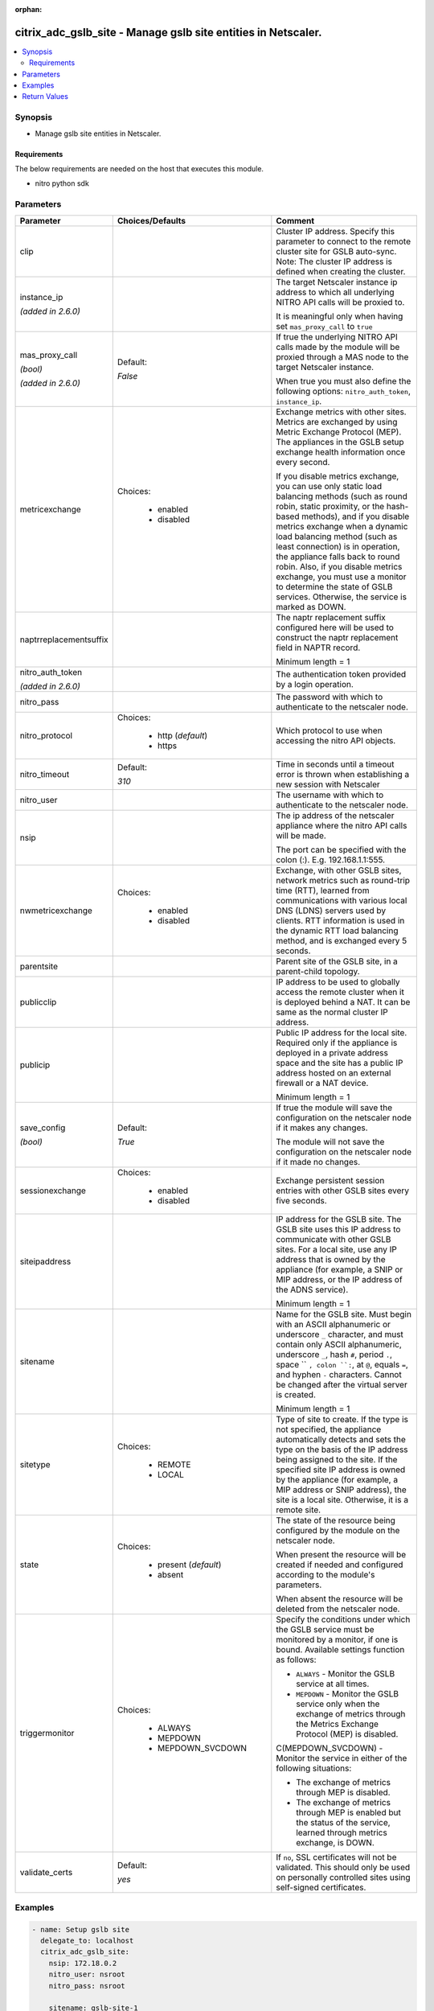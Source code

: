 :orphan:

.. _citrix_adc_gslb_site_module:

citrix_adc_gslb_site - Manage gslb site entities in Netscaler.
++++++++++++++++++++++++++++++++++++++++++++++++++++++++++++++

.. versionadded:: 2.4.0

.. contents::
   :local:
   :depth: 2

Synopsis
--------
- Manage gslb site entities in Netscaler.



Requirements
~~~~~~~~~~~~
The below requirements are needed on the host that executes this module.

- nitro python sdk


Parameters
----------

.. list-table::
    :widths: 10 10 60
    :header-rows: 1

    * - Parameter
      - Choices/Defaults
      - Comment
    * - clip
      -
      - Cluster IP address. Specify this parameter to connect to the remote cluster site for GSLB auto-sync. Note: The cluster IP address is defined when creating the cluster.
    * - instance_ip

        *(added in 2.6.0)*
      -
      - The target Netscaler instance ip address to which all underlying NITRO API calls will be proxied to.

        It is meaningful only when having set ``mas_proxy_call`` to ``true``
    * - mas_proxy_call

        *(bool)*

        *(added in 2.6.0)*
      - Default:

        *False*
      - If true the underlying NITRO API calls made by the module will be proxied through a MAS node to the target Netscaler instance.

        When true you must also define the following options: ``nitro_auth_token``, ``instance_ip``.
    * - metricexchange
      - Choices:

          - enabled
          - disabled
      - Exchange metrics with other sites. Metrics are exchanged by using Metric Exchange Protocol (MEP). The appliances in the GSLB setup exchange health information once every second.

        If you disable metrics exchange, you can use only static load balancing methods (such as round robin, static proximity, or the hash-based methods), and if you disable metrics exchange when a dynamic load balancing method (such as least connection) is in operation, the appliance falls back to round robin. Also, if you disable metrics exchange, you must use a monitor to determine the state of GSLB services. Otherwise, the service is marked as DOWN.
    * - naptrreplacementsuffix
      -
      - The naptr replacement suffix configured here will be used to construct the naptr replacement field in NAPTR record.

        Minimum length = 1
    * - nitro_auth_token

        *(added in 2.6.0)*
      -
      - The authentication token provided by a login operation.
    * - nitro_pass
      -
      - The password with which to authenticate to the netscaler node.
    * - nitro_protocol
      - Choices:

          - http (*default*)
          - https
      - Which protocol to use when accessing the nitro API objects.
    * - nitro_timeout
      - Default:

        *310*
      - Time in seconds until a timeout error is thrown when establishing a new session with Netscaler
    * - nitro_user
      -
      - The username with which to authenticate to the netscaler node.
    * - nsip
      -
      - The ip address of the netscaler appliance where the nitro API calls will be made.

        The port can be specified with the colon (:). E.g. 192.168.1.1:555.
    * - nwmetricexchange
      - Choices:

          - enabled
          - disabled
      - Exchange, with other GSLB sites, network metrics such as round-trip time (RTT), learned from communications with various local DNS (LDNS) servers used by clients. RTT information is used in the dynamic RTT load balancing method, and is exchanged every 5 seconds.
    * - parentsite
      -
      - Parent site of the GSLB site, in a parent-child topology.
    * - publicclip
      -
      - IP address to be used to globally access the remote cluster when it is deployed behind a NAT. It can be same as the normal cluster IP address.
    * - publicip
      -
      - Public IP address for the local site. Required only if the appliance is deployed in a private address space and the site has a public IP address hosted on an external firewall or a NAT device.

        Minimum length = 1
    * - save_config

        *(bool)*
      - Default:

        *True*
      - If true the module will save the configuration on the netscaler node if it makes any changes.

        The module will not save the configuration on the netscaler node if it made no changes.
    * - sessionexchange
      - Choices:

          - enabled
          - disabled
      - Exchange persistent session entries with other GSLB sites every five seconds.
    * - siteipaddress
      -
      - IP address for the GSLB site. The GSLB site uses this IP address to communicate with other GSLB sites. For a local site, use any IP address that is owned by the appliance (for example, a SNIP or MIP address, or the IP address of the ADNS service).

        Minimum length = 1
    * - sitename
      -
      - Name for the GSLB site. Must begin with an ASCII alphanumeric or underscore ``_`` character, and must contain only ASCII alphanumeric, underscore ``_``, hash ``#``, period ``.``, space `` ``, colon ``:``, at ``@``, equals ``=``, and hyphen ``-`` characters. Cannot be changed after the virtual server is created.

        Minimum length = 1
    * - sitetype
      - Choices:

          - REMOTE
          - LOCAL
      - Type of site to create. If the type is not specified, the appliance automatically detects and sets the type on the basis of the IP address being assigned to the site. If the specified site IP address is owned by the appliance (for example, a MIP address or SNIP address), the site is a local site. Otherwise, it is a remote site.
    * - state
      - Choices:

          - present (*default*)
          - absent
      - The state of the resource being configured by the module on the netscaler node.

        When present the resource will be created if needed and configured according to the module's parameters.

        When absent the resource will be deleted from the netscaler node.
    * - triggermonitor
      - Choices:

          - ALWAYS
          - MEPDOWN
          - MEPDOWN_SVCDOWN
      - Specify the conditions under which the GSLB service must be monitored by a monitor, if one is bound. Available settings function as follows:

        * ``ALWAYS`` - Monitor the GSLB service at all times.

        * ``MEPDOWN`` - Monitor the GSLB service only when the exchange of metrics through the Metrics Exchange Protocol (MEP) is disabled.

        C(MEPDOWN_SVCDOWN) - Monitor the service in either of the following situations:

        * The exchange of metrics through MEP is disabled.

        * The exchange of metrics through MEP is enabled but the status of the service, learned through metrics exchange, is DOWN.
    * - validate_certs
      - Default:

        *yes*
      - If ``no``, SSL certificates will not be validated. This should only be used on personally controlled sites using self-signed certificates.



Examples
--------

.. code-block:: yaml+jinja
    
    - name: Setup gslb site
      delegate_to: localhost
      citrix_adc_gslb_site:
        nsip: 172.18.0.2
        nitro_user: nsroot
        nitro_pass: nsroot
    
        sitename: gslb-site-1
        siteipaddress: 192.168.1.1
        sitetype: LOCAL
        publicip: 192.168.1.1
        metricexchange: enabled
        nwmetricexchange: enabled
        sessionexchange: enabled
        triggermonitor: ALWAYS
    


Return Values
-------------
.. list-table::
    :widths: 10 10 60
    :header-rows: 1

    * - Key
      - Returned
      - Description
    * - diff

        *(dict)*
      - failure
      - List of differences between the actual configured object and the configuration specified in the module

        **Sample:**

        { 'targetlbvserver': 'difference. ours: (str) server1 other: (str) server2' }
    * - loglines

        *(list)*
      - always
      - list of logged messages by the module

        **Sample:**

        ['message 1', 'message 2']
    * - msg

        *(str)*
      - failure
      - Message detailing the failure reason

        **Sample:**

        Action does not exist
